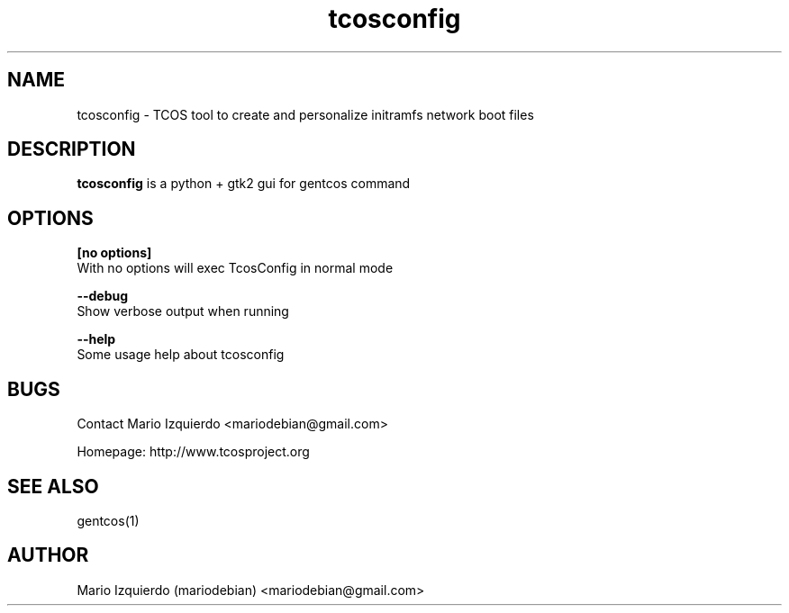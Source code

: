 .\"Created with GNOME Manpages Editor Wizard
.\"http://gmanedit.sourceforge.net
.\"Sergio Rua <srua@gpul.org>
.\"
.TH tcosconfig 1 "Mar 11, 2007" "tcosconfig man page"

.SH NAME
tcosconfig \- TCOS tool to create and personalize initramfs network boot files

.SH DESCRIPTION

.PP
\fBtcosconfig\fP is a python + gtk2 gui for gentcos command


.SH OPTIONS
.B [no options]
 With no options will exec TcosConfig in normal mode

.B --debug
 Show verbose output when running

.B --help
 Some usage help about tcosconfig


.SH BUGS
Contact Mario Izquierdo <mariodebian@gmail.com>

Homepage: http://www.tcosproject.org

.SH SEE ALSO
gentcos(1)

.SH AUTHOR
Mario Izquierdo (mariodebian) <mariodebian@gmail.com>
